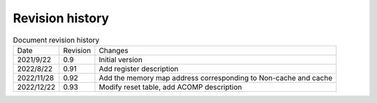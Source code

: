 ============
Revision history
============

.. table:: Document revision history 

    +------------+---------------+----------------------------------------------------------------------------+
    |  Date      | Revision      | Changes                                                                    |
    +------------+---------------+----------------------------------------------------------------------------+
    | 2021/9/22  | 0.9           | Initial version                                                            |
    +------------+---------------+----------------------------------------------------------------------------+
    | 2022/8/22  | 0.91          | Add register description                                                   |
    +------------+---------------+----------------------------------------------------------------------------+
    | 2022/11/28 | 0.92          | Add the memory map address corresponding to Non-cache and cache            |
    +------------+---------------+----------------------------------------------------------------------------+
    | 2022/12/22 | 0.93          | Modify reset table, add ACOMP description                                  |
    +------------+---------------+----------------------------------------------------------------------------+


